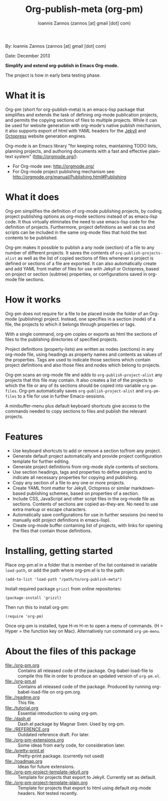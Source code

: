 #+TITLE: Org-publish-meta (org-pm)
#+AUTHOR: Ioannis Zannos (zannos [at] gmail [dot] com)

By: Ioannis Zannos (zannos [at] gmail [dot] com)

Date: December 2013

*Simplify and extend org-publish in Emacs Org-mode.*

The project is how in early beta testing phase.

* What it is

Org-pm (short for org-publish-meta) is an emacs-lisp package that simplifies and extends the task of defining org-mode publication projects, and permits the copying sections of files to multiple projects.  While it can be used for website generation with org-mode's native publish mechanism, it also supports export of html with YAML headers for the [[http://jekyllrb.com/][Jekyll]] and [[http://octopress.org/][Octopress]] website generation engines.

Org-mode is an Emacs library "for keeping notes, maintaining TODO lists, planning projects, and authoring documents with a fast and effective plain-text system" (http://orgmode.org/).

- For Org-mode see: http://orgmode.org/
- For Org-mode project publishing mechanism see: http://orgmode.org/manual/Publishing.html#Publishing

* What it does

Org-pm simplifies the definition of org-mode publishing projects, by coding project publishing options as org-mode sections instead of as emacs-lisp code.  It thus virtually eliminates the need to use emacs-lisp code for the definition of projects.  Furthermore, project definitions as well as css and scripts can be included in the same org-mode files that hold the text contents to be published.

Org-pm makes it possible to publish a any node (section) of a file to any number of different projects.  It saves the contents of =org-publish-projects-alist= as well as the list of copied sections of files whenever a project is defined or sections of a file are exported.  It can also automatically create and add YAML front matter of files for use with Jekyll or Octopress, based on project or section (subtree) properties, or configurations saved in org-mode file sections.

* How it works

Org-pm does not require for a file to be placed inside the folder of an Org-mode (publishing) project.  Instead, one specifies in a section (node) of a file, the projects to which it belongs through properties or tags.

With a single command, org-pm copies or exports as html the sections of files to the publishing directories of specified projects.

Project definitions (property-lists) are written as nodes (sections) in any org-mode file, using headings as property names and contents as values of the properties.  Tags are used to indicate those sections which contain project definitions and also those files and nodes which belong to projects.

Org-pm scans an org-mode file and adds to =org-publish-project-alist= any projects that this file may contain.  It also creates a list of the projects to which the file or any of its sections should be copied into variable =org-pm-files=.  Org-pm automatically saves =org-publish-project-alist= and =org-pm-files= to a file for use in further Emacs-sessions.

A minibuffer-menu plus default keyboard shortcuts give access to the commands needed to copy sections to files and publish the relevant projects.

* Features

- Use keyboard shortcuts to add or remove a section to/from any project.
- Generate default project automatically and provide project configuration template for further editing.
- Generate project definitions from org-mode style contents of sections.
- Use section headings, tags and properties to define projects and to indicate all necessary properties for copying and publishing.
- Copy any section of a file to any one or more projects.
- Create YAML front matter for Jekyll, Octopress or similar markdown-based publishing schemes, based on properties of a section.
- Include CSS, JavaScript and other script files in the org-mode file as sections. Contents of sections are copied as-they-are.  No need to use extra markup or escape characters.
- Automatically save configurations for use in further sessions (no need to manually edit project definitions in emacs-lisp).
- Create org-mode buffer containing list of projects, with links for opening the files that contain those definitions.

* Installing, getting started

Place org-pm.el in a folder that is member of the list contained in variable =load-path=,
or add the path where org-pm.el is to the path:

: (add-to-list 'load-path "/path/to/org-publish-meta")

Install required package =grizzl= from online repositories:

: (package-install 'grizzl)

Then run this to install org-pm:

: (require 'org-pm)

Once org-pm is installed, type H-m H-m to open a menu of commands.  (H = Hyper = the function key on Mac).  Alternatively run command =org-pm-menu=.

* About the files of this package

- file:./org-pm.org :: Contains all released code of the package.  Org-babel-load-file to compile this file in order to produce an updated version of =org-pm.el=.
- file:./org-pm.el :: Contains all released code of the package.  Produced by running org-babel-load-file on org-pm.org.
- file:./readme.org :: This file.
- file:./tutorial.org :: Essential introduction to using org-pm.
- file:./dash.el :: Dash.el package by Magnar Sven.  Used by org-pm.
- file:./REFERENCE.org :: Outdated reference draft.  For later.
- file:./org-pm-extensions.org :: Some ideas from early code, for consideration later.
- file:./pretty-print.el :: Pretty-print package.  (currently not used)
- file:./roadmap.org :: Ideas for future extensions.
- file:./org-pm-project-template-jekyll.org :: Template for projects that export to Jekyll. Currently set as default.
- file:./org-pm-project-template-plain.org :: Template for projects that export to html using default org-mode headers.  Not tested recently.
